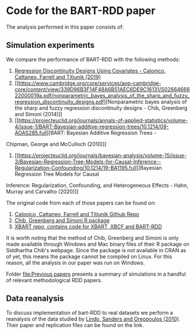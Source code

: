 * Code for the BART-RDD paper
The analysis performed in this paper consists of:
** Simulation experiments
We compare the performance of BART-RDD with the following
methods:
1. [[https://direct.mit.edu/rest/article-abstract/101/3/442/58514/Regression-Discontinuity-Designs-Using-Covariates][Regression Discontinuity Designs Using Covariates -
   Calonico, Cattaneo, Farrell and Titiunik (2019)]]
2. [[https://www.cambridge.org/core/services/aop-cambridge-core/content/view/339D96B3F14F48A6B51AEC6DE9C16131/S0266466622000019a.pdf/nonparametric_bayes_analysis_of_the_sharp_and_fuzzy_regression_discontinuity_designs.pdf][Nonparametric
   bayes analysis of the sharp and fuzzy regression
   discontinuity designs - Chib, Greenberg and Simoni
   (2014)]]
3. [[https://projecteuclid.org/journals/annals-of-applied-statistics/volume-4/issue-1/BART-Bayesian-additive-regression-trees/10.1214/09-AOAS285.full][BART: Bayesian Additive Regression Trees -
Chipman, George and McCulloch (2010)]]
4. [[https://projecteuclid.org/journals/bayesian-analysis/volume-15/issue-3/Bayesian-Regression-Tree-Models-for-Causal-Inference--Regularization-Confounding/10.1214/19-BA1195.full][Bayesian Regression Tree Models for Causal
Inference: Regularization, Confounding, and Heterogeneous
Effects - Hahn, Murray and Carvalho (2020)]]

The original code from each of those papers can be found on:
1. [[https://github.com/rdpackages-replication/CCFT_2019_RESTAT][Calonico, Cattaneo, Farrell and Titiunik Github Repo]]
2. [[http://apps.olin.wustl.edu/faculty/chib/rpackages/rdd/][Chib, Greenberg and Simoni R package]]
3. [[https://github.com/JingyuHe/XBART/tree/XBCF-RDD][XBART repo, contains code for XBART, XBCF and BART-RDD]]

It is worth noting that the method of Chib, Greenberg and
Simoni is only made available through Windows and Mac binary
files of their R package on Siddhartha Chib's webpage. Since
the package is not available in CRAN as of yet, this means
the package cannot be compiled on Linux. For this reason,
all the analysis in our paper was run on Windows.

Folder [[file:Previous papers]] presents a summary of
simulations in a handful of relevant methodological RDD
papers.
** Data reanalysis
To discuss implementation of bart-RDD to real datasets we
perform a reanalysis of the data studied by [[https://www.aeaweb.org/articles?id=10.1257/app.2.2.95][Lindo, Sanders
and Oreopoulos (2010)]]. Their paper and replication files
can be found on the link.
